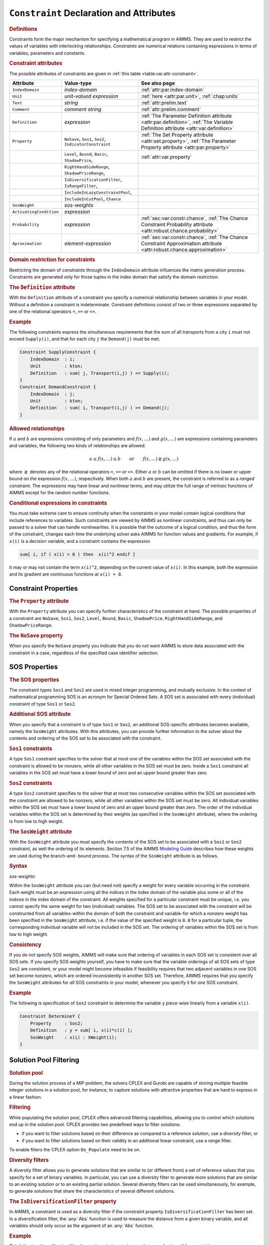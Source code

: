 .. _sec:var.constr:

``Constraint`` Declaration and Attributes
=========================================

.. rubric:: Definitions

Constraints form the major mechanism for specifying a mathematical
program in AIMMS. They are used to restrict the values of variables with
interlocking relationships. *Constraints* are numerical relations
containing expressions in terms of variables, parameters and constants.

.. _constraint:

.. rubric:: Constraint attributes

The possible attributes of constraints are given in
:ref:`this table <table:var.attr-constraint>`.

.. _table:var.attr-constraint:

.. table:: 

	+-------------------------+---------------------------------------------------------+---------------------------------------------------------------------------------------------------------------------------------+
	| Attribute               | Value-type                                              | See also page                                                                                                                   |
	+=========================+=========================================================+=================================================================================================================================+
	| ``IndexDomain``         | *index-domain*                                          |  :ref:`attr:par.index-domain`                                                                                                   |
	+-------------------------+---------------------------------------------------------+---------------------------------------------------------------------------------------------------------------------------------+
	| ``Unit``                | *unit-valued expression*                                | :ref:`here <attr:par.unit>`, :ref:`chap:units`                                                                                  |
	+-------------------------+---------------------------------------------------------+---------------------------------------------------------------------------------------------------------------------------------+
	| ``Text``                | *string*                                                |  :ref:`attr:prelim.text`                                                                                                        |
	+-------------------------+---------------------------------------------------------+---------------------------------------------------------------------------------------------------------------------------------+
	| ``Comment``             | *comment string*                                        |  :ref:`attr:prelim.comment`                                                                                                     |
	+-------------------------+---------------------------------------------------------+---------------------------------------------------------------------------------------------------------------------------------+
	| ``Definition``          | *expression*                                            | :ref:`The Parameter Definition attribute <attr:par.definition>`, :ref:`The Variable Definition attribute <attr:var.definition>` |
	+-------------------------+---------------------------------------------------------+---------------------------------------------------------------------------------------------------------------------------------+
	| ``Property``            | ``NoSave``, ``Sos1``, ``Sos2``, ``IndicatorConstraint`` | :ref:`The Set Property attribute <attr:set.property>`, :ref:`The Parameter Property attribute <attr:par.property>`              |
	+-------------------------+---------------------------------------------------------+---------------------------------------------------------------------------------------------------------------------------------+
	|                         | ``Level``, ``Bound``, ``Basic``, ``ShadowPrice``,       |  :ref:`attr:var.property`                                                                                                       |
	+-------------------------+---------------------------------------------------------+---------------------------------------------------------------------------------------------------------------------------------+
	|                         | ``RightHandSideRange``, ``ShadowPriceRange``,           |                                                                                                                                 |
	+-------------------------+---------------------------------------------------------+---------------------------------------------------------------------------------------------------------------------------------+
	|                         | ``IsDiversificationFilter``, ``IsRangeFilter``,         |                                                                                                                                 |
	+-------------------------+---------------------------------------------------------+---------------------------------------------------------------------------------------------------------------------------------+
	|                         | ``IncludeInLazyConstraintPool``,                        |                                                                                                                                 |
	+-------------------------+---------------------------------------------------------+---------------------------------------------------------------------------------------------------------------------------------+
	|                         | ``IncludeInCutPool``, ``Chance``                        |                                                                                                                                 |
	+-------------------------+---------------------------------------------------------+---------------------------------------------------------------------------------------------------------------------------------+
	| ``SosWeight``           | *sos-weights*                                           |                                                                                                                                 |
	+-------------------------+---------------------------------------------------------+---------------------------------------------------------------------------------------------------------------------------------+
	| ``ActivatingCondition`` | *expression*                                            |                                                                                                                                 |
	+-------------------------+---------------------------------------------------------+---------------------------------------------------------------------------------------------------------------------------------+
	| ``Probability``         | *expression*                                            | :ref:`sec:var.constr.chance`, :ref:`The Chance Constraint Probability attribute <attr:robust.chance.probability>`               |
	+-------------------------+---------------------------------------------------------+---------------------------------------------------------------------------------------------------------------------------------+
	| ``Aproximation``        | *element-expression*                                    | :ref:`sec:var.constr.chance`, :ref:`The Chance Constraint Approximation attribute <attr:robust.chance.approximation>`           |
	+-------------------------+---------------------------------------------------------+---------------------------------------------------------------------------------------------------------------------------------+
	
.. rubric:: Domain restriction for constraints
   :name: attr:var.constr.index-domain

.. _constraint.index_domain:

Restricting the domain of constraints through the ``IndexDomain``
attribute influences the matrix generation process. Constraints are
generated only for those tuples in the index domain that satisfy the
domain restriction.

.. rubric:: The ``Definition`` attribute
   :name: attr:var.constr.definition

.. _constraint.definition:

With the ``Definition`` attribute of a constraint you specify a
numerical relationship between variables in your model. Without a
definition a constraint is indeterminate. Constraint definitions consist
of two or three expressions separated by one of the relational operators
``=``, ``>=`` or ``<=``.

.. rubric:: Example

The following constraints express the simultaneous requirements that the
sum of all transports from a city ``i`` must not exceed ``Supply(i)``,
and that for each city ``j`` the ``Demand(j)`` must be met.

.. code-block:: aimms

	Constraint SupplyConstraint {
	    IndexDomain  : i;
	    Unit         : kton;
	    Definition   : sum( j, Transport(i,j) ) <= Supply(i);
	}
	Constraint DemandConstraint {
	    IndexDomain  : j;
	    Unit         : kton;
	    Definition   : sum( i, Transport(i,j) ) >= Demand(j);
	}

.. rubric:: Allowed relationships

If :math:`a` and :math:`b` are expressions consisting of only parameters
and :math:`f(x,\dots)` and :math:`g(x,\dots)` are expressions containing
parameters and variables, the following two kinds of relationships are
allowed.

.. math::

   a \leq f(x,\dots) \leq b \qquad \mbox{or} \qquad
           f(x,\dots) \gtrless g(x,\dots)

where :math:`\gtrless` denotes any of the relational operators ``=``,
``>=`` or ``<=``. Either :math:`a` or :math:`b` can be omitted if
there is no lower or upper bound on the expression :math:`f(x,\dots)`,
respectively. When both :math:`a` and :math:`b` are present, the
constraint is referred to as a *ranged* constraint. The expressions may
have linear and nonlinear terms, and may utilize the full range of
intrinsic functions of AIMMS except for the random number functions.

.. rubric:: Conditional expressions in constraints

You must take extreme care to ensure continuity when the constraints in
your model contain logical conditions that include references to
variables. Such constraints are viewed by AIMMS as nonlinear
constraints, and thus can only be passed to a solver that can handle
nonlinearities. It is possible that the outcome of a logical condition,
and thus the form of the constraint, changes each time the underlying
solver asks AIMMS for function values and gradients. For example, if
``x(i)`` is a decision variable, and a constraint contains the
expression

.. code-block:: aimms

	sum[ i, if ( x(i) > 0 ) then  x(i)^2 endif ]

it may or may not contain the term ``x(i)``\ ``^2``, depending on the
current value of ``x(i)``. In this example, both the expression and its
gradient are continuous functions at ``x(i) = 0``.

.. _sec:var.constr.property:

Constraint Properties
---------------------

.. rubric:: The ``Property`` attribute
   :name: attr:var.constr.property

.. _constraint.property:

With the ``Property`` attribute you can specify further characteristics
of the constraint at hand. The possible properties of a constraint are
``NoSave``, ``Sos1``, ``Sos2``, ``Level``, ``Bound``, ``Basic``,
``ShadowPrice``, ``RightHandSideRange``, and ``ShadowPriceRange``.

.. rubric:: The ``NoSave`` property

When you specify the ``NoSave`` property you indicate that you do not
want AIMMS to store data associated with the constraint in a case,
regardless of the specified case identifier selection.

.. _sec:var.constr.sos:

SOS Properties
--------------

.. rubric:: The SOS properties

The constraint types ``Sos1`` and ``Sos2`` are used in mixed integer
programming, and mutually exclusive. In the context of mathematical
programming SOS is an acronym for Special Ordered Sets. A SOS set is
associated with every (individual) constraint of type ``Sos1`` or
``Sos2``.

.. rubric:: Additional SOS attribute

When you specify that a constraint is of type ``Sos1`` or ``Sos2``, an
additional SOS-specific attributes becomes available, namely the
``SosWeight`` attributes. With this attributes, you can provide further
information to the solver about the contents and ordering of the SOS set
to be associated with the constraint.

.. rubric:: ``Sos1`` constraints

A type ``Sos1`` constraint specifies to the solver that at most one of
the variables within the SOS set associated with the constraint is
allowed to be nonzero, while all other variables in the SOS set must be
zero. Inside a ``Sos1`` constraint all variables in the SOS set must
have a lower bound of zero and an upper bound greater than zero.

.. rubric:: ``Sos2`` constraints

A type ``Sos2`` constraint specifies to the solver that at most two
consecutive variables within the SOS set associated with the constraint
are allowed to be nonzero, while all other variables within the SOS set
must be zero. All individual variables within the SOS set must have a
lower bound of zero and an upper bound greater than zero. The order of
the individual variables within the SOS set is determined by their
weights (as specified in the ``SosWeight`` attribute), where the
ordering is from low to high weight.

.. _constraint.sos_weight:

.. rubric:: The ``SosWeight`` attribute

With the ``SosWeight`` attribute you must specify the contents of the
SOS set to be associated with a ``Sos1`` or ``Sos2`` constraint, as well
the ordering of its elements. Section 7.5 of the AIMMS `Modeling Guide <https://documentation.aimms.com/_downloads/AIMMS_modeling.pdf>`__ 
describes how these weights are used during the
branch-and- bound process. The syntax of the ``SosWeight`` attribute is
as follows.

.. _sos-weights:

.. rubric:: Syntax

*sos-weights:*

.. raw:: html

	<div class="svg-container" style="overflow: auto;">	<?xml version="1.0" encoding="UTF-8" standalone="no"?>
	<svg
	   xmlns:dc="http://purl.org/dc/elements/1.1/"
	   xmlns:cc="http://creativecommons.org/ns#"
	   xmlns:rdf="http://www.w3.org/1999/02/22-rdf-syntax-ns#"
	   xmlns:svg="http://www.w3.org/2000/svg"
	   xmlns="http://www.w3.org/2000/svg"
	   viewBox="0 0 329.84535 67.199997"
	   height="67.199997"
	   width="329.84534"
	   xml:space="preserve"
	   id="svg2"
	   version="1.1"><metadata
	     id="metadata8"><rdf:RDF><cc:Work
	         rdf:about=""><dc:format>image/svg+xml</dc:format><dc:type
	           rdf:resource="http://purl.org/dc/dcmitype/StillImage" /></cc:Work></rdf:RDF></metadata><defs
	     id="defs6" /><g
	     transform="matrix(1.3333333,0,0,-1.3333333,0,186.93333)"
	     id="g10"><g
	       transform="scale(0.1)"
	       id="g12"><path
	         id="path14"
	         style="fill:#000000;fill-opacity:1;fill-rule:nonzero;stroke:none"
	         d="m 200,1000 -50,20 v -40" /><g
	         transform="scale(10)"
	         id="g16"><text
	           id="text20"
	           style="font-style:italic;font-variant:normal;font-size:11px;font-family:'Lucida Sans';-inkscape-font-specification:LucidaSans-Italic;writing-mode:lr-tb;fill:#d22d2d;fill-opacity:1;fill-rule:nonzero;stroke:none"
	           transform="matrix(1,0,0,-1,25,96)"><tspan
	             id="tspan18"
	             y="0"
	             x="0"><a href="https://documentation.aimms.com/language-reference/optimization-modeling-components/variable-and-constraint-declaration/constraint-declaration-and-attributes.html#variable-reference">variable-reference</a></tspan></text>
	</g><path
	         id="path22"
	         style="fill:#ffffff;fill-opacity:1;fill-rule:nonzero;stroke:none"
	         d="m 1266.96,1000 50,-20 v 40" /><path
	         id="path24"
	         style="fill:#000000;fill-opacity:1;fill-rule:nonzero;stroke:none"
	         d="m 1366.96,1000 -50,20 v -40" /><g
	         transform="scale(10)"
	         id="g26"><text
	           id="text30"
	           style="font-variant:normal;font-size:12px;font-family:'Courier New';-inkscape-font-specification:LucidaSans-Typewriter;writing-mode:lr-tb;fill:#000000;fill-opacity:1;fill-rule:nonzero;stroke:none"
	           transform="matrix(1,0,0,-1,143.096,96)"><tspan
	             id="tspan28"
	             y="0"
	             x="0">:</tspan></text>
	</g><path
	         id="path32"
	         style="fill:#ffffff;fill-opacity:1;fill-rule:nonzero;stroke:none"
	         d="m 1566.96,1000 50,-20 v 40" /><path
	         id="path34"
	         style="fill:#000000;fill-opacity:1;fill-rule:nonzero;stroke:none"
	         d="m 1666.96,1000 -50,20 v -40" /><g
	         transform="scale(10)"
	         id="g36"><text
	           id="text40"
	           style="font-style:italic;font-variant:normal;font-size:11px;font-family:'Lucida Sans';-inkscape-font-specification:LucidaSans-Italic;writing-mode:lr-tb;fill:#d22d2d;fill-opacity:1;fill-rule:nonzero;stroke:none"
	           transform="matrix(1,0,0,-1,171.696,96)"><tspan
	             id="tspan38"
	             y="0"
	             x="0"><a href="https://documentation.aimms.com/language-reference/non-procedural-language-components/numerical-and-logical-expressions/numerical-expressions.html#reference">reference</a></tspan></text>
	</g><path
	         id="path42"
	         style="fill:#ffffff;fill-opacity:1;fill-rule:nonzero;stroke:none"
	         d="m 2273.84,1000 50,-20 v 40" /><path
	         id="path44"
	         style="fill:#000000;fill-opacity:1;fill-rule:nonzero;stroke:none"
	         d="m 100,1000 20,50 H 80" /><path
	         id="path46"
	         style="fill:#ffffff;fill-opacity:1;fill-rule:nonzero;stroke:none"
	         d="m 1136.92,1300 -50,20 v -40" /><g
	         transform="scale(10)"
	         id="g48"><text
	           id="text52"
	           style="font-variant:normal;font-size:12px;font-family:'Courier New';-inkscape-font-specification:LucidaSans-Typewriter;writing-mode:lr-tb;fill:#000000;fill-opacity:1;fill-rule:nonzero;stroke:none"
	           transform="matrix(1,0,0,-1,120.092,126)"><tspan
	             id="tspan50"
	             y="0"
	             x="0">,</tspan></text>
	</g><path
	         id="path54"
	         style="fill:#000000;fill-opacity:1;fill-rule:nonzero;stroke:none"
	         d="m 1336.92,1300 50,-20 v 40" /><path
	         id="path56"
	         style="fill:#ffffff;fill-opacity:1;fill-rule:nonzero;stroke:none"
	         d="m 2373.84,1000 20,50 h -40" /><path
	         id="path58"
	         style="fill:#000000;fill-opacity:1;fill-rule:nonzero;stroke:none"
	         d="m 2473.84,1000 -50,20 v -40" /><path
	         id="path60"
	         style="fill:none;stroke:#000000;stroke-width:4;stroke-linecap:butt;stroke-linejoin:round;stroke-miterlimit:10;stroke-dasharray:none;stroke-opacity:1"
	         d="m 0,1000 h 100 m 0,0 v 0 h 100 v 100 H 1266.93 V 1000 900 H 200 v 100 m 1066.96,0 h 100 v 0 c 0,55.23 44.77,100 100,100 v 0 c 55.23,0 100,-44.77 100,-100 v 0 0 c 0,-55.227 -44.77,-100 -100,-100 v 0 c -55.23,0 -100,44.773 -100,100 v 0 m 200,0 h 100 v 100 h 606.87 V 1000 900 h -606.87 v 100 m 606.88,0 h 100 M 100,1000 v 200 c 0,55.23 44.773,100 100,100 h 836.92 100 v 0 c 0,55.23 44.78,100 100,100 v 0 c 55.23,0 100,-44.77 100,-100 v 0 0 c 0,-55.23 -44.77,-100 -100,-100 v 0 c -55.22,0 -100,44.77 -100,100 v 0 m 200,0 h 100 836.92 c 55.23,0 100,-44.77 100,-100 v -200 h 100" /></g></g></svg></div>

.. _variable-reference:

Within the ``SosWeight`` attribute you can (but need not) specify a
weight for every variable occurring in the constraint. Each weight must
be an expression using all the indices in the index domain of the
variable plus some or all of the indices in the index domain of the
constraint. All weights specified for a particular constraint must be
unique, i.e. you cannot specify the same weight for two (individual)
variables. The SOS set to be associated with the constraint will be
constructed from all variables-within the domain of both the constraint
and variable-for which a nonzero weight has been specified in the
``SosWeight`` attribute, i.e. if the value of the specified weight is
``0.0`` for a particular tuple, the corresponding individual variable
will not be included in the SOS set. The ordering of variables within
the SOS set is from low to high weight.

.. rubric:: Consistency

If you do not specify SOS weights, AIMMS will make sure that ordering of
variables in each SOS set is consistent over all SOS sets. If you
specify SOS weights yourself, you have to make sure that the variable
orderings of all SOS sets of type ``Sos2`` are consistent, or your model
might become infeasible if feasibility requires that two adjacent
variables in one SOS set become nonzero, which are ordered
inconsistently in another SOS set. Therefore, AIMMS requires that you
specify the ``SosWeight`` attributes for *all* SOS constraints in your
model, whenever you specify it for *one* SOS constraint.

.. rubric:: Example

The following is specification of ``Sos2`` constraint to determine the
variable ``y`` piece-wise linearly from a variable ``x(i)``.

.. code-block:: aimms

	Constraint DetermineY {
	    Property     : Sos2;
	    Definition   : y = sum[ i, x(i)*c(i) ];
	    SosWeight    : x(i) : XWeight(i);
	}

.. _sec:var.constr.solutionpool:

Solution Pool Filtering
-----------------------

.. rubric:: Solution pool

During the solution process of a MIP problem, the solvers CPLEX and
Gurobi are capable of storing multiple feasible integer solutions in a
solution pool, for instance, to capture solutions with attractive
properties that are hard to express in a linear fashion.

.. rubric:: Filtering

While populating the solution pool, CPLEX offers advanced filtering
capabilities, allowing you to control which solutions end up in the
solution pool. CPLEX provides two predefined ways to filter solutions:

-  if you want to filter solutions based on their difference as compared
   to a reference solution, use a *diversity* filter, or

-  if you want to filter solutions based on their validity in an
   additional linear constraint, use a *range* filter.

To enable filters the CPLEX option ``Do_Populate`` need to be on.

.. rubric:: Diversity filters

A diversity filter allows you to generate solutions that are similar to
(or different from) a set of reference values that you specify for a set
of binary variables. In particular, you can use a diversity filter to
generate more solutions that are similar to an existing solution or to
an existing partial solution. Several diversity filters can be used
simultaneously, for example, to generate solutions that share the
characteristics of several different solutions.

.. rubric:: The ``IsDiversificationFilter`` property

In AIMMS, a constraint is used as a diversity filter if the constraint
property ``IsDiversificationFilter`` has been set. In a diversification
filter, the :any:`Abs` function is used to measure the distance from a
given binary variable, and all variables should only occur as the
argument of an :any:`Abs` function.

.. rubric:: Example

This following diversification filter forces the solutions to have a
distance of at least 1 from variable ``x``.

.. code-block:: aimms

	Constraint filter1 {
	    Property     :  IsDiversificationFilter;
	    Definition   :  Abs(x - 1) >= 1;
	}

.. rubric:: Range filters

A range filter allows you to generate solutions that obey a new
constraint, specified as a linear expression within a range. Range
filters can be used to express diversity constraints that are more
complex than the standard form implemented by diversity filters. In
particular, range filters also apply to general integer variables,
semi-integer variables, continuous variables, and semi-continuous
variables, not just to binary variables.

.. rubric:: The ``IsRangeFilter`` property

In AIMMS, a constraint is used as a range filter if the constraint
property ``IsRangeFilter`` has been set for the constraint.

.. rubric:: Example

The following range filter specifies that any solution to be added to
the solution pool should satisfy the following constraint.

.. code-block:: aimms

	Contraint filter2 {
	   Property     :  IsRangeFilter;
	   Definition   :  x + y + z >= 2;
	}

.. _sec:var.constr.indicator:

Indicator Constraints, Lazy Constraints and Cut Pools
-----------------------------------------------------

.. rubric:: Indicator constraints

An indicator constraint is a new way of controlling whether or not a
constraint takes effect, based on the value of a binary variable.
Traditionally, such relationships are expressed by so-called
big-:math:`M` formulations. Big-:math:`M` formulations, however, can
introduce unwanted side-effects and numerical instabilities into a
mathematical program. Using indicator constraints, such relationships
between a constraint and a variable can be directly expressed in the
constraint declaration. Indicator constraints are supported by the
solvers CPLEX, Gurobi and ODH-CPLEX.

.. rubric:: The ``IndicatorConstraint`` property

You can specify that a constraint is an indicator constraint by settings
it ``IndicatorConstraint`` property. For indicator constraints, a new
attribute called ``ActivatingCondition`` will become available in the
constraint declaration.

.. _constraint.activating_condition:

.. rubric:: The ``ActivatingCondition`` attribute

Through the ``ActivatingCondition`` attribute you can specify under
which condition the constraint definition should become active during
the solution process. Its value should be an expression of the form

   binary-variable ``=`` expression

where the *expression* must take one of the values 0 or 1. Note:
stochastic variables and parameters are not allowed inside an activation
condition.

.. rubric:: Example

Consider the following big-:math:`M` constraint

.. code-block:: aimms

	Constraint BigMConstraint {
	    Definition : x1 + x2 <= M*y;
	}

where ``y`` is a binary variable. Using the ``IndicatorConstraint``
property, the constraint can be reformulated as an indicator constraint
as follows

.. code-block:: aimms

	Constraint NonBigMConstraint {
	    Property             : IndicatorConstraint;
	    ActivatingCondition  : y = 0;
	    Definition           : x1 + x2 = 0;
	}

The constraint only becomes effective, whenever the binary variable
``y`` takes the value 0. To solve the model with the indicator
constraint, you need the CPLEX, Gurobi or ODH-CPLEX solver.

.. rubric:: Lazy constraints

Sometimes, for a MIP formulation, a user can already identify a group of
constraints that are unlikely to be violated (lazy constraints). Simply
including these constraints in the original formulation could make the
LP subproblem of a MIP optimization very large or too expensive to
solve. CPLEX, Gurobi and ODH-CPLEX can handle problems with lazy
constraints more efficiently, and therefore AIMMS allows you to identify
lazy constraints in your model.

.. rubric:: The ``IncludeInLazyConstraintPool`` property

You can specify that a constraint should be added to the pool of lazy
constraints considered by CPLEX, Gurobi or ODH-CPLEX by setting the
property ``IncludeInLazyConstraintPool``. You need the CPLEX, Gurobi or
ODH-CPLEX solver to use this constraint property. When solving your MIP
model, CPLEX, Gurobi and ODH-CPLEX will only consider these constraints
when they are violated.

.. rubric:: User cut pools

As discussed in :ref:`sec:mp.suffix`, AIMMS allows you to add cuts to
your mathematical program on the fly during the solution process by
using the ``CallbackAddCut`` callback. However, when the set of cuts you
want to generate is fixed and known upfront, using the
``CallbackAddCut`` may add significant overhead to the solution process
of your model while you don't need its flexibility. For those
situations, CPLEX allows you to specify a fixed pool of user cuts during
the generation of your mathematical program.

.. rubric:: The ``IncludeInCutPool`` property

By setting the constraint property ``IncludeInCutPool`` you can indicate
that this constraint should be included in the pool of user cuts
associated with your mathematical program. You need the CPLEX solver to
use this constraint property. When solving your MIP model, CPLEX will
consider the user cuts added in this manner when appropriate.

.. _sec:constr.values:

Constraint Levels, Bounds and Marginals
---------------------------------------

.. rubric:: Constraint levels and bounds

A constraint in AIMMS can conceptually be divided such that one side
consists of all variable terms, whereas the other side consists of all
remaining constant terms. The *level* value of a constraint is the
accumulated value of the variable terms, while the constant terms make
up the *bound* of the constraint.

.. _shadowprice:

.. rubric:: The ``Level``, ``Bound``, ``Basic`` and ``ShadowPrice`` properties

With the ``Level``, ``Bound``, ``Basic`` and ``ShadowPrice`` properties
you indicate whether you want to store (and have access to) particular
parametric data associated with the constraint.

-  When you specify the ``Level`` property AIMMS will retain the level
   values of the constraint as provided by the solver. You can access
   the level values of a constraint by using the constraint name as if
   it were a parameter.

-  By specifying the ``Bound`` property, AIMMS will store the upper and
   lower bound of the constraint as employed by the solver. You get
   access to the bounds by using the :ref:`.Lower` and :ref:`.Upper` suffices
   with the constraint identifier.

-  If the ``Basic`` property has been specified, AIMMS stores basic
   information is available through the :ref:`.Basic` suffix as an element
   in of the predefined AIMMS set :any:`AllBasicValues`. A constraint is
   said to be basic (nonbasic or superbasic) if its associated slack
   variable is basic (nonbasic or superbasic).

-  With the ``ShadowPrice`` property you indicate that you want to store
   the shadow prices as computed by the solver. You can access these
   shadow prices by means of the :ref:`.ShadowPrice` attribute.

.. rubric:: Interpretation of shadow prices
   :name: par:constr.interpr.shadowpr

The shadow price (or dual value) of a constraint is the marginal change
in the objective value with respect to a change in the right-hand side
(i.e. the constant part) of the constraint. This value is determined by
the solver after a ``SOLVE`` statement has been executed. The precise
mathematical interpretation of the shadow price is discussed in detail
in many text books on mathematical programming. Note: if a basic or
superbasic constraint has a shadow price of zero then it will be
displayed as 0.0, but if a nonbasic constraint has a shadow price of
zero then it will be displayed as ``ZERO``.

.. rubric:: Unit of shadow price

When the variables and constraints in your model have an associated unit
(see :ref:`chap:units`), special care is required in interpreting the
values returned through the :ref:`.ShadowPrice` suffix. To obtain the
shadow price in terms of the units specified in the model, the values of
the :ref:`.ShadowPrice` suffix must be scaled as explained in
:ref:`sec:units.scaling.mp`.

.. rubric:: The property ``RightHandSideRange``
   :name: attr:var.constr.bound-ranges

.. _smallestrighthandside:

.. _nominalrighthandside:

.. _largestrighthandside:

By specifying the ``RightHandSideRange`` property you request AIMMS to
conduct a first type of sensitivity analysis on this constraint during a
``SOLVE`` statement of a linear program. The result of this sensitivity
analysis are three parameters defined over the domain of the constraint.
Two of these parameters represent the smallest and largest values of an
interval over which an individual *right-hand side* (or left-hand side)
value can be varied such that the basis remains constant. Consequently,
the shadow prices and the reduced costs remain unchanged for variations
of a single value within the interval. The third parameter specifies the
nominal value for the right-hand side (or left-hand side) of the
constraint.

.. rubric:: Single sided or ranged constraint

There are three cases we have to consider for the ``RightHandSideRange``
property:

-  if the constraint is single sided (i.e. :math:`f(x) \leq a`) then the
   smallest, nominal, and largest value for the constraint side are
   reported (both when constraint is binding and not binding)

-  if the constraint is of range type (i.e. :math:`a \leq f(x) \leq b`)
   and it is binding at one side, then the smallest, nominal, and
   largest value for the binding side of the constraint are reported

-  if the constraint is of range type (i.e. :math:`a \leq f(x) \leq b`)
   and it is not binding at neither side, then the lowest upper bound
   and the highest lower bound are reported.

The values are accessible through the suffices
:ref:`.SmallestRightHandSide`, :ref:`.NominalRightHandSide`, and
:ref:`.LargestRightHandSide`.

.. _smallestshadowprice:

.. _largestshadowprice:

.. rubric:: The property ``ShadowPriceRange``

With the ``ShadowPriceRange`` property you request AIMMS to conduct a
second type of sensitivity analysis on this constraint during a
``SOLVE`` statement of a linear program. The result of the sensitivity
analysis are two parameters defined over the domain of the variable. The
values assigned to the parameters will be the smallest and largest
values that the *shadow price* of the constraint can take while holding
the objective value constant. The smallest and largest values of the
constraint marginals are accessible through the suffices
:ref:`.SmallestShadowPrice` and :ref:`.LargestShadowPrice`.

.. rubric:: Linear programs only

As with the advanced sensitivity properties of variables (see
:ref:`sec:var.properties`), AIMMS also supports the advanced sensitivity
analysis conducted through the properties ``RightHandSideRange`` and
``ShadowPriceRange`` for linear mathematical programs only. Again, if
you want to apply these types of analysis to the final solution of a
mixed-integer program, you should fix all integer variables to their
final solution (using the ``.NonVar`` suffix) and re-solve the resulting
mathematical program as a linear program.

.. rubric:: Storage and computational costs

Setting any of the properties ``ShadowPrice``, ``ShadowPriceRange`` or
``RightHandSideRange`` may result in an increase of the memory usage. In
addition, the computations required to compute the ``ShadowPriceRange``
may considerably increase the total solution time of your mathematical
program.

.. _sec:var.constr.glob-suff:

Constraint Suffices for Global Optimization
-------------------------------------------

.. _constraint.globopt:

.. rubric:: Suffices for global optimization

AIMMS provides a number of constraint suffices especially for the global
optimization solver BARON. They are:

-  the :ref:`.Convex` suffix, and

-  the :ref:`.RelaxationOnly` suffix.

By providing additional knowledge, that cannot be determined
automatically by BARON itself, about the constraints in your model
through these suffices, the BARON solver may be able to optimize your
global optimization model in a more efficient manner. For more detailed
information about the specific capabilities of the BARON solver, you are
referred to the BARON website http://www.theoptimizationfirm.com/.

.. rubric:: The :ref:`.Convex` suffix

The algorithm of the BARON solver exploits convexity-either identified
automatically by BARON itself or explicitly supplied in the model
formulation-in order to generate polyhedral cutting planes and
relaxations for multivariate non-convex problems. Through the
:ref:`.Convex` suffix you can explicitly indicate that a particular
constraint is convex if BARON is unable to determine its convexity
automatically.

.. rubric:: The :ref:`.RelaxationOnly` suffix

Using the :ref:`.RelaxationOnly` suffix, you can considerably enhance the
convexification capabilities of BARON. Some nonlinear problem
reformulations can often tighten the relaxation process of BARON's
branch-and-bound algorithm while making local search considerably more
difficult. By assigning a nonzero value to the :ref:`.RelaxationOnly`
suffix, you indicate to BARON that the constraint at hand should only be
included as a relaxation to the branch-and-bound algorithm, while it
should be excluded from the local search.

.. _sec:var.constr.chance:

Chance Constraints
------------------

.. rubric:: Chance constraints

The AIMMS modeling language offers facilities for robust optimization
models, including support for *chance constraints* (see also
:ref:`sec:robust.chance`). By setting the ``Chance`` property of a
constraint, the constraint will become a chance constraint when solving
a mathematical program using robust optimization, using the
distributions specified for the random parameters contained in its
definition. When setting the ``Chance`` property, two new attributes
will become available, the ``Probability`` attribute and the
``Approximation`` attribute.

.. rubric:: Only for robust optimization

Note that setting the ``Chance`` property does not influence the
availability and use of the constraint outside the context of robust
optimization. In that case, AIMMS will just use the original,
deterministic, constraint definition, completely disregarding the
uncertainty of the parameters used in the constraint.

.. rubric:: The ``Probability`` attribute

Through the ``Probability`` attribute, you can specify the probability
with which you want the constraint to be satisfied for any feasible
solution to the robust counterpart of a robust optimization model. Its
value must be a numerical expression in the range :math:`[0,1]`.

.. rubric:: The ``Approximation`` attribute

When constructing the robust counterpart, AIMMS can use several types of
approximations to approximate the chance constraint at hand. You can use
the ``Approximation`` attribute to specify the type of approximation you
want to be applied. The chosen type of approximation may lead to a
robust counterpart which is easier or harder to solve (see also
:ref:`sec:robust.chance`). The value of the attribute must be an element
expression into the predefined set ``AllChanceApproximationTypes``.